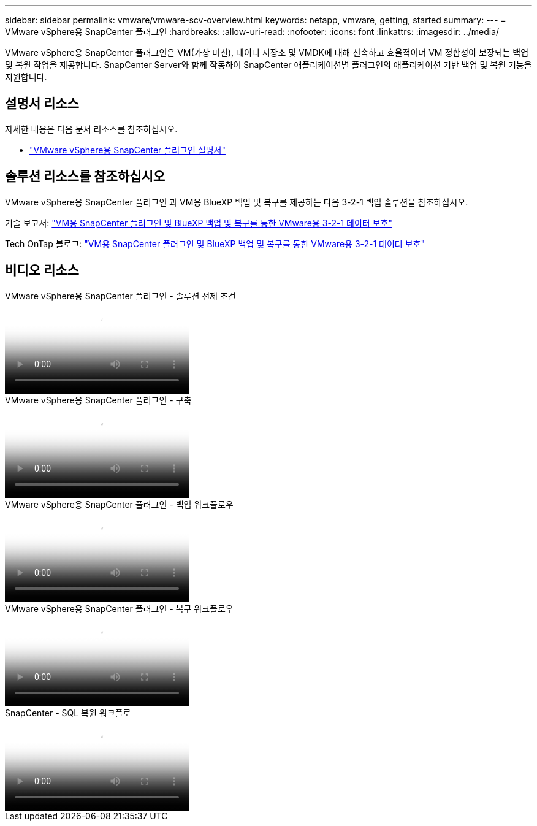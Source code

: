 ---
sidebar: sidebar 
permalink: vmware/vmware-scv-overview.html 
keywords: netapp, vmware, getting, started 
summary:  
---
= VMware vSphere용 SnapCenter 플러그인
:hardbreaks:
:allow-uri-read: 
:nofooter: 
:icons: font
:linkattrs: 
:imagesdir: ../media/


[role="lead"]
VMware vSphere용 SnapCenter 플러그인은 VM(가상 머신), 데이터 저장소 및 VMDK에 대해 신속하고 효율적이며 VM 정합성이 보장되는 백업 및 복원 작업을 제공합니다. SnapCenter Server와 함께 작동하여 SnapCenter 애플리케이션별 플러그인의 애플리케이션 기반 백업 및 복원 기능을 지원합니다.



== 설명서 리소스

자세한 내용은 다음 문서 리소스를 참조하십시오.

* link:https://docs.netapp.com/us-en/sc-plugin-vmware-vsphere/["VMware vSphere용 SnapCenter 플러그인 설명서"]




== 솔루션 리소스를 참조하십시오

VMware vSphere용 SnapCenter 플러그인 과 VM용 BlueXP 백업 및 복구를 제공하는 다음 3-2-1 백업 솔루션을 참조하십시오.

기술 보고서: link:../ehc/bxp-scv-hybrid-solution.html["VM용 SnapCenter 플러그인 및 BlueXP 백업 및 복구를 통한 VMware용 3-2-1 데이터 보호"]

Tech OnTap 블로그: link:https://community.netapp.com/t5/Tech-ONTAP-Blogs/3-2-1-Data-Protection-for-VMware-with-SnapCenter-Plug-in-and-BlueXP-backup-and/ba-p/446180["VM용 SnapCenter 플러그인 및 BlueXP 백업 및 복구를 통한 VMware용 3-2-1 데이터 보호"]



== 비디오 리소스

.VMware vSphere용 SnapCenter 플러그인 - 솔루션 전제 조건
video::38881de9-9ab5-4a8e-a17d-b01200fade6a[panopto]
.VMware vSphere용 SnapCenter 플러그인 - 구축
video::10cbcf2c-9964-41aa-ad7f-b01200faca01[panopto]
.VMware vSphere용 SnapCenter 플러그인 - 백업 워크플로우
video::b7272f18-c424-4cc3-bc0d-b01200faaf25[panopto]
.VMware vSphere용 SnapCenter 플러그인 - 복구 워크플로우
video::ed41002e-585c-445d-a60c-b01200fb1188[panopto]
.SnapCenter - SQL 복원 워크플로
video::8df4ad1f-83ad-448b-9405-b01200fb2567[panopto]